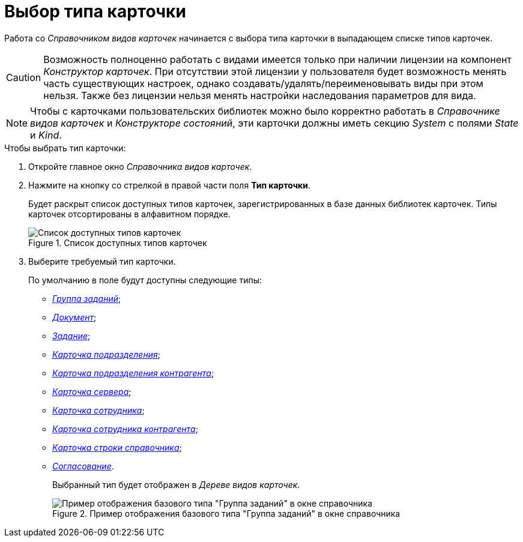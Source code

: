 = Выбор типа карточки

Работа со _Справочником видов карточек_ начинается с выбора типа карточки в выпадающем списке типов карточек.

[CAUTION]
====
Возможность полноценно работать с видами имеется только при наличии лицензии на компонент _Конструктор карточек_. При отсутствии этой лицензии у пользователя будет возможность менять часть существующих настроек, однако создавать/удалять/переименовывать виды при этом нельзя. Также без лицензии нельзя менять настройки наследования параметров для вида.
====

[NOTE]
====
Чтобы с карточками пользовательских библиотек можно было корректно работать в _Справочнике видов карточек_ и _Конструкторе состояний_, эти карточки должны иметь секцию _System_ с полями _State_ и _Kind_.
====

.Чтобы выбрать тип карточки:
. Откройте главное окно _Справочника видов карточек_.
. Нажмите на кнопку со стрелкой в правой части поля *Тип карточки*.
+
Будет раскрыт список доступных типов карточек, зарегистрированных в базе данных библиотек карточек. Типы карточек отсортированы в алфавитном порядке.
+
.Список доступных типов карточек
image::cSub_CardTypesList.png[Список доступных типов карточек]
+
. Выберите требуемый тип карточки.
+
.По умолчанию в поле будут доступны следующие типы:
* xref:card-kinds/GroupTask_type.adoc[_Группа заданий_];
* xref:card-kinds/Reference_type.adoc[_Документ_];
* xref:card-kinds/Task_type.adoc[_Задание_];
* xref:card-kinds/Department_type.adoc[_Карточка подразделения_];
* xref:card-kinds/Contragent_type.adoc[_Карточка подразделения контрагента_];
* xref:card-kinds/Server_type.adoc[_Карточка сервера_];
* xref:card-kinds/Employee_type.adoc[_Карточка сотрудника_];
* xref:card-kinds/Partner_type.adoc[_Карточка сотрудника контрагента_];
* xref:card-kinds/DirectoryRow_type.adoc[_Карточка строки справочника_];
* xref:card-kinds/Reconcilement_type.adoc[_Согласование_].
+
Выбранный тип будет отображен в _Дереве видов карточек_.
+
.Пример отображения базового типа "Группа заданий" в окне справочника
image::cSub_GroupTask_type.png[Пример отображения базового типа "Группа заданий" в окне справочника]